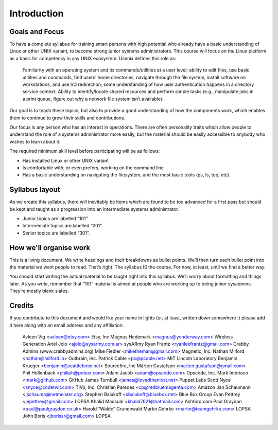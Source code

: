 Introduction
************

Goals and Focus
===============

To have a complete syllabus for training smart persons with high potential who
already have a basic understanding of Linux or other UNIX variant, to become
strong junior systems administrators. This course will focus on the Linux
platform as a basis for competency in any UNIX ecosystem.
Usenix defines this role as:

.. epigraph::
   Familiarity with an operating system and its commands/utilities at a user
   level; ability to edit files, use basic utilities and commands, find users’
   home directories, navigate through the file system, install software on
   workstations, and use I/O redirection; some understanding of how user
   authentication happens in a directory service context.  Ability to
   identify/locate shared resources and perform simple tasks (e.g., manipulate
   jobs in a print queue, figure out why a network file system isn’t
   available).

Our goal is to teach these topics, but also to provide a good understanding of
how the components work, which enables them to continue to grow their skills
and contributions.

Our focus is any person who has an interest in operations. There are often
personality traits which allow people to understand the role of a systems
administrator more easily, but the material should be easily accessible to
anybody who wishes to learn about it.

The required minimum skill level before participating will be as follows:

* Has installed Linux or other UNIX variant
* Is comfortable with, or even prefers, working on the command line
* Has a basic understanding on navigating the filesystem, and the most basic
  tools (ps, ls, top, etc).

Syllabus layout
===============

As we create this syllabus, there will inevitably be items which are found to be
too advanced for a first pass but should be kept and taught as a progression
into an intermediate systems administrator.

* Junior topics are labelled “101”.
* Intermediate topics are labelled “201”.
* Senior topics are labelled “301”.


How we'll organise work
=======================

This is a living document. We write headings and their breakdowns as bullet
points. We’ll then turn each bullet point into the material we want people to
read. That’s right. The syllabus IS the course. For now, at least, until we find
a better way.

You should start writing the actual material to be taught right into this
syllabus. We’ll worry about formatting and things later.
As you write, remember that “101” material is aimed at people who are working up
to being junior sysadmins. They’re mostly blank slates.


Credits
=======

If you contribute to this document and would like your name in lights (or, at
least, written down somewhere :) please add it here along with an email address
and any affiliation:

    Avleen Vig <avleen@etsy.com>                        Etsy, Inc
    Magnus Hedemark <magnus@yonderway.com>              Wireless Generation
    Ariel Jolo <ajolo@sysarmy.com.ar>                   sysARmy
    Ryan Frantz <ryanleefrantz@gmail.com>               Crabby Admins (www.crabbyadmins.org)
    Mike Fiedler <miketheman@gmail.com>                 Magnetic, Inc.
    Nathan Milford <nathan@milford.io>                  Outbrain, Inc.
    Patrick Cable <pc@pcable.net>                       MIT Lincoln Laboratory
    Benjamin Krueger <benjamin@seattlefenix.net>        Sourcefire, Inc
    Mårten Gustafson <marten.gustafson@gmail.com>
    Phil Hollenback <philiph@pobox.com>
    Adam Jacob <adam@opscode.com>                       Opscode, Inc.
    Mark Imbriaco <mark@github.com>                     GitHub
    James Turnbull <james@lovedthanlost.net>            Puppet Labs
    Scott Nyce <snyce@codetwit.com>                     TiVo, Inc.
    Christian Paredes <cp@redbluemagenta.com>           Amazon
    Jan Schaumann <jschauma@netmeister.org>
    Stephen Balukoff <sbalukoff@bluebox.net>            Blue Box Group
    Evan Pettrey <jepettrey@gmail.com>                  LOPSA
    Khalid Maqsudi <khalid7621@hotmail.com>             Ashford.com
    Paul Graydon <paul@paulgraydon.co.uk>
    Harold “Waldo” Grunenwald
    Martin Gehrke <martin@teamgehrke.com>               LOPSA
    John Boris <jborissr@gmail.com>                     LOPSA
